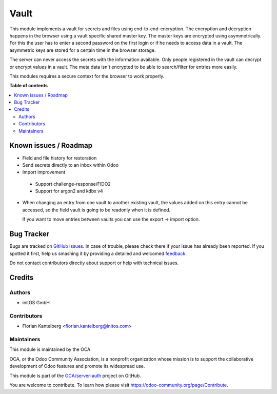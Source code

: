 =====
Vault
=====

.. !!!!!!!!!!!!!!!!!!!!!!!!!!!!!!!!!!!!!!!!!!!!!!!!!!!!
   !! This file is generated by oca-gen-addon-readme !!
   !! changes will be overwritten.                   !!
   !!!!!!!!!!!!!!!!!!!!!!!!!!!!!!!!!!!!!!!!!!!!!!!!!!!!

.. |badge1| image:: https://img.shields.io/badge/maturity-Beta-yellow.png
    :target: https://odoo-community.org/page/development-status
    :alt: Beta
.. |badge2| image:: https://img.shields.io/badge/licence-AGPL--3-blue.png
    :target: http://www.gnu.org/licenses/agpl-3.0-standalone.html
    :alt: License: AGPL-3
.. |badge3| image:: https://img.shields.io/badge/github-OCA%2Fserver--auth-lightgray.png?logo=github
    :target: https://github.com/OCA/server-auth/tree/13.0/vault
    :alt: OCA/server-auth
.. |badge4| image:: https://img.shields.io/badge/weblate-Translate%20me-F47D42.png
    :target: https://translation.odoo-community.org/projects/server-auth-13-0/server-auth-13-0-vault
    :alt: Translate me on Weblate
.. |badge5| image:: https://img.shields.io/badge/runbot-Try%20me-875A7B.png
    :target: https://runbot.odoo-community.org/runbot/251/13.0
    :alt: Try me on Runbot

|badge1| |badge2| |badge3| |badge4| |badge5| 

This module implements a vault for secrets and files using end-to-end-encryption. The encryption and decryption happens in the browser using a vault specific shared master key. The master keys are encrypted using asymmetrically. For this the user has to enter a second password on the first login or if he needs to access data in a vault. The asymmetric keys are stored for a certain time in the browser storage.

The server can never access the secrets with the information available. Only people registered in the vault can decrypt or encrypt values in a vault. The meta data isn't encrypted to be able to search/filter for entries more easily.

This modules requires a secure context for the browser to work properly.

**Table of contents**

.. contents::
   :local:

Known issues / Roadmap
======================

* Field and file history for restoration

* Send secrets directly to an inbox within Odoo

* Import improvement

 * Support challenge-response/FIDO2
 * Support for argon2 and kdbx v4

* When changing an entry from one vault to another existing vault, the values added on
  this entry cannot be accessed, so the field vault is going to be readonly when it
  is defined.

  If you want to move entries between vaults you can use the export -> import option.

Bug Tracker
===========

Bugs are tracked on `GitHub Issues <https://github.com/OCA/server-auth/issues>`_.
In case of trouble, please check there if your issue has already been reported.
If you spotted it first, help us smashing it by providing a detailed and welcomed
`feedback <https://github.com/OCA/server-auth/issues/new?body=module:%20vault%0Aversion:%2013.0%0A%0A**Steps%20to%20reproduce**%0A-%20...%0A%0A**Current%20behavior**%0A%0A**Expected%20behavior**>`_.

Do not contact contributors directly about support or help with technical issues.

Credits
=======

Authors
~~~~~~~

* initOS GmbH

Contributors
~~~~~~~~~~~~

* Florian Kantelberg <florian.kantelberg@initos.com>

Maintainers
~~~~~~~~~~~

This module is maintained by the OCA.

.. image:: https://odoo-community.org/logo.png
   :alt: Odoo Community Association
   :target: https://odoo-community.org

OCA, or the Odoo Community Association, is a nonprofit organization whose
mission is to support the collaborative development of Odoo features and
promote its widespread use.

This module is part of the `OCA/server-auth <https://github.com/OCA/server-auth/tree/13.0/vault>`_ project on GitHub.

You are welcome to contribute. To learn how please visit https://odoo-community.org/page/Contribute.

